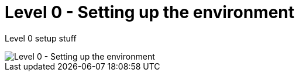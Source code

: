 = Level 0 - Setting up the environment

Level 0 setup stuff

image::level0.png[Level 0 - Setting up the environment]